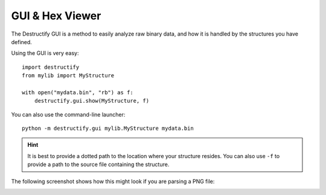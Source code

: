 ================
GUI & Hex Viewer
================

The Destructify GUI is a method to easily analyze raw binary data, and how it is handled by the structures you have
defined.

Using the GUI is very easy::

    import destructify
    from mylib import MyStructure

    with open("mydata.bin", "rb") as f:
        destructify.gui.show(MyStructure, f)

You can also use the command-line launcher::

    python -m destructify.gui mylib.MyStructure mydata.bin

.. hint::

   It is best to provide a dotted path to the location where your structure resides. You can also use ``-f`` to
   provide a path to the source file containing the structure.

The following screenshot shows how this might look if you are parsing a PNG file:

.. image:: gui.png
